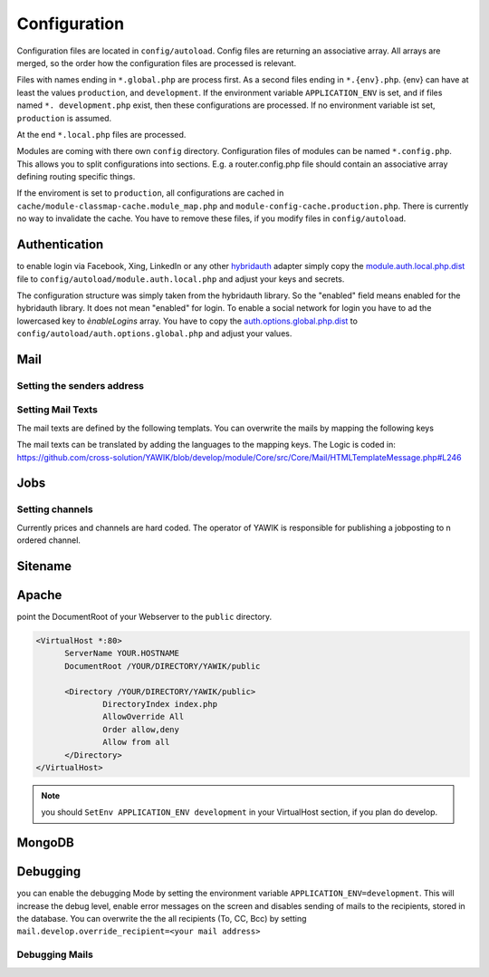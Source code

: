 Configuration
=============

Configuration files are located in ``config/autoload``. Config files are
returning an associative array. All arrays are merged, so the order how
the configuration files are processed is relevant.

Files with names ending in ``*.global.php`` are process first. As a second
files ending in ``*.{env}.php``. {env} can have at least the values ``production``,
and ``development``.
If the environment variable ``APPLICATION_ENV`` is set, and if files named
``*. development.php`` exist, then these configurations are processed. If no environment
variable ist set, ``production`` is assumed.

At the end ``*.local.php`` files are processed.

Modules are coming with there own ``config`` directory. Configuration files of
modules can be named ``*.config.php``. This allows you to split configurations
into sections. E.g. a router.config.php file should contain an associative
array defining routing specific things.

If the enviroment is set to ``production``, all configurations are cached in
``cache/module-classmap-cache.module_map.php`` and ``module-config-cache.production.php``.
There is currently no way to invalidate the cache. You have to remove these
files, if you modify files in ``config/autoload``.


Authentication
--------------

to enable login via Facebook, Xing, LinkedIn or any other hybridauth_ adapter simply copy the module.auth.local.php.dist_
file to ``config/autoload/module.auth.local.php`` and adjust your keys and secrets.

.. _hybridauth: http://hybridauth.sourceforge.net/
.. _module.auth.local.php.dist: https://github.com/cross-solution/YAWIK/blob/develop/module/Auth/config/module.auth.global.php.dist

.. code-block:: php
   :linenos:

       <?php
       return array(
            "Facebook" => array (
                "enabled" => false,
                "keys"    => array ( "id" => "your-consumer-key", "secret" => "your-consumer-secret" ),
                "scope"   => "email, user_about_me, user_birthday, user_hometown, user_work_history, user_education_history",// optional
                "display" => "popup"
            ),
            "LinkedIn" => array (
                "enabled" => true,
                "keys"    => array ( "key" => "your-consumer-key", "secret" => "your-consumer-secret" ),
                "scope"   => "r_fullprofile, r_emailaddress"
            ),
            "XING" => array(
                "enabled" => true,
                'keys'    => array ( "key" => 'your-consumer-key', 'secret' => 'your-consumer-secret'),
                "scope"   => ''
            ),
            "Github" => array(
                "enabled" => true,
                'keys'    => array ( "id" => 'your-consumer-key', 'secret' => 'your-consumer-secret'),
                "scope"   => ''
            ),
            "Google" => array(
                 "enabled" => true,
                 'keys'    => array ( "id" => 'your-consumer-key', 'secret' => 'your-consumer-secret'),
                 "scope"   => 'https://www.googleapis.com/auth/userinfo.profile https://www.googleapis.com/auth/userinfo.email',

        ),
       );
       ?>

The configuration structure was simply taken from the hybridauth library. So the "enabled" field means enabled for the hybridauth library. It 
does not mean "enabled" for login. To enable a social network for login you have to ad the lowercased key to `ènableLogins` array. You have to
copy the auth.options.global.php.dist_ to ``config/autoload/auth.options.global.php`` and adjust your values.

.. _auth.options.global.php.dist: https://github.com/cross-solution/YAWIK/blob/develop/module/Auth/config/auth.options.global.php.dist


.. code-block:: php
   :linenos:

	$options = array(
		/*
		* default email address, which is used in FROM headers of system mails like "new registration",
		* "forgot password",..
		*/
		'fromEmail' => 'email@example.com',
	
		/*
		* default name address, which is used in FROM headers of system mails like "new registration",
		* "forgot password",..
		*/
		'fromName' => 'YAWIK Website',
	
		/*
		* Subject of your registration Mail
		*/
		'mailSubjectRegistration' => 'your registration',
	
		/*
		 * enable social networks for login and registration. The names must match the keys used in
		 * in the 'hybridauth' section of you module.auth.global.php file
		 */
		 'enableLogins' => ['linkedin','github','xing','google','facebook'],
	
		/*
		 * if true, users are allowed to register.
		 */
		 'enableRegistration' => true,

		/*
		 * if true, users can reset their password.
		 */
		 'enableResetPassword' => true,
	);



Mail
----

Setting the senders address
^^^^^^^^^^^^^^^^^^^^^^^^^^^



Setting Mail Texts
^^^^^^^^^^^^^^^^^^

The mail texts are defined by the following templats. You can overwrite the mails by mapping the following keys

.. code-block:: php
   :linenos:

            'mail/job-created' => __DIR__ . '/../view/mails/job-created.phtml',
            'mail/job-pending' => __DIR__ . '/../view/mails/job-pending.phtml',
            'mail/job-accepted' => __DIR__ . '/../view/mails/job-accepted.phtml',
            'mail/job-rejected' => __DIR__ . '/../view/mails/job-rejected.phtml',


The mail texts can be translated by adding the languages to the mapping keys. The Logic is coded in:
https://github.com/cross-solution/YAWIK/blob/develop/module/Core/src/Core/Mail/HTMLTemplateMessage.php#L246

.. code-block:: php
   :linenos:

                'mail/job-created.fr' => __DIR__ . '/../view/mails/job-created.fr.phtml',
                'mail/job-pending.fr' => __DIR__ . '/../view/mails/job-pending.fr.phtml',
                'mail/job-accepted.fr' => __DIR__ . '/../view/mails/job-accepted.fr.phtml',
                'mail/job-rejected.fr' => __DIR__ . '/../view/mails/job-rejected.fr.phtml',





Jobs
----

.. code-block:: php
   :linenos:

	$options = array(
	
		/**
		* If not set, the email address of the default user is used
		* @see Jobs\Options\ModulesOptionFactory
		*/
		'multipostingApprovalMail' => '',
	
		/**
		* If a target Uri is set, a rest Request is sent to this target in case
		* a job posting was accepted.
		*/
		'multipostingTargetUri' => '',
	
		/**
		* default Logo, if a company has no logo.
		*/
		'default_logo' => '/Jobs/images/yawik-small.jpg',
	
		/**
		* Maximum size in bytes of a company Logo
		*/
		'companyLogoMaxSize' => 100000,
		
		/**
		* Allowed Mime-Types for company Logos
		*/
		'companyLogoMimeType' => array("image")
	);
	
	### do not edit below ###
	
	return array('jobs_options' => $options);



Setting channels
^^^^^^^^^^^^^^^^

Currently prices and channels are hard coded. The operator of YAWIK is responsible for
publishing a jobposting to n ordered channel.

.. code-block:: php
   :linenos:

	$channel['yawik'] = array(
                'label' => 'YAWIK',
                'prices' => [ 'base' => 99, 'list' => 99, 'min'  => 99, ],
                'headline' => /*@translate*/ 'publish your job on yawik.org for free',
                'description' => /*@translate*/ 'publish the job for 30 days on %s',
                'linktext' => /*@translate*/ 'yawik.org',
                'route' => 'lang/content',
                'publishDuration' => 60,
                'params' => array(
                    'view' => 'jobs-publish-on-yawik'
                )
            );
	
	$channel['jobsintown'] = array(
                'label' => 'Jobsintown',
                'prices' => [ 'base' => 650, 'list' => 698, 'min'  => 499, ],
                'headline' => '30 Tage, incl. Karrierenetzwerk',
                'description' => 'publish the job for 30 days on %s',
                'linktext' => 'www.jobsintown.de',
                'logo' => '/Jobs/images/channels/jobsintown.png',
                'route' => 'lang/content',
                'publishDuration' => 30,
                'params' => array(
                    'view' => 'jobs-publish-on-jobsintown'
                )
            );
	
	$channel['fazjob'] = array(
                'label' => 'FAZjob.NET',
                'prices' => [ 'base' => 1095, 'list' => 1095, 'min'  => 1095, ],
                'headline' => '30 Tage auf dem Karriereportal der FAZ',
                'description' => 'publish the job for 30 days on %s',
                'linktext' => 'FAZjob.net',
                'logo' => '/Jobs/images/channels/fazjob_net.png',
                'route' => 'lang/content',
                'publishDuration' => 60,
                'params' => array(
                    'view' => 'jobs-publish-on-fazjob-net'
                )
            );
	
	$channel['homepage'] = array(
                'label' => /*@translate*/ 'Your Homepage',
                'prices' => [ 'base' => 0, 'list' => 0, 'min'  => 0, ],
                'headline' => /*@translate*/ 'enable integration of this job on your Homepage',
                'description' => /*@translate*/ 'enable %s of this job on your Homepage',
                'linktext' => /*@translate*/ 'integration',
                'route' => 'lang/content',
                'params' => array(
                    'view' => 'jobs-publish-on-homepage'
                )
            );
	
	return array('multiposting'=> array('channels' => $channel));




Sitename
--------




Apache
------

point the DocumentRoot of your Webserver to the ``public`` directory.

.. code-block:: sh

  <VirtualHost *:80>
        ServerName YOUR.HOSTNAME
        DocumentRoot /YOUR/DIRECTORY/YAWIK/public

        <Directory /YOUR/DIRECTORY/YAWIK/public>
                DirectoryIndex index.php
                AllowOverride All
                Order allow,deny
                Allow from all
        </Directory>
  </VirtualHost>

.. note::

  you should ``SetEnv APPLICATION_ENV development`` in your VirtualHost section,
  if you plan do develop.

MongoDB
-------



Debugging
---------

you can enable the debugging Mode by setting the environment variable
``APPLICATION_ENV=development``. This will increase the debug
level, enable error messages on the screen and disables sending of mails to the
recipients, stored in the database. You can overwrite the the all recipients (To, CC, Bcc)
by setting ``mail.develop.override_recipient=<your mail address>``


Debugging Mails
^^^^^^^^^^^^^^^
